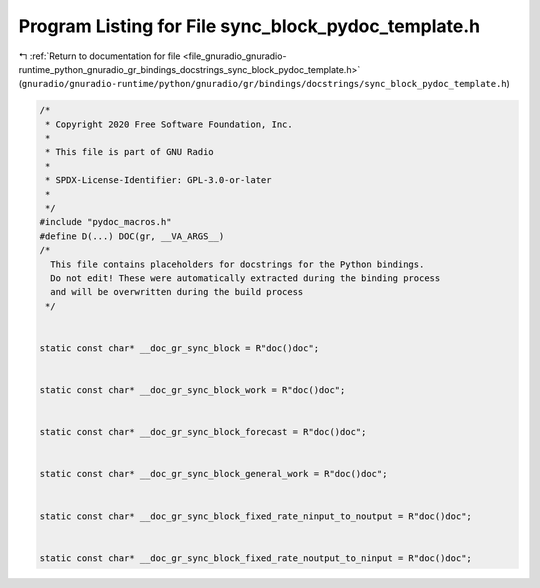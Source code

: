 
.. _program_listing_file_gnuradio_gnuradio-runtime_python_gnuradio_gr_bindings_docstrings_sync_block_pydoc_template.h:

Program Listing for File sync_block_pydoc_template.h
====================================================

|exhale_lsh| :ref:`Return to documentation for file <file_gnuradio_gnuradio-runtime_python_gnuradio_gr_bindings_docstrings_sync_block_pydoc_template.h>` (``gnuradio/gnuradio-runtime/python/gnuradio/gr/bindings/docstrings/sync_block_pydoc_template.h``)

.. |exhale_lsh| unicode:: U+021B0 .. UPWARDS ARROW WITH TIP LEFTWARDS

.. code-block:: cpp

   /*
    * Copyright 2020 Free Software Foundation, Inc.
    *
    * This file is part of GNU Radio
    *
    * SPDX-License-Identifier: GPL-3.0-or-later
    *
    */
   #include "pydoc_macros.h"
   #define D(...) DOC(gr, __VA_ARGS__)
   /*
     This file contains placeholders for docstrings for the Python bindings.
     Do not edit! These were automatically extracted during the binding process
     and will be overwritten during the build process
    */
   
   
   static const char* __doc_gr_sync_block = R"doc()doc";
   
   
   static const char* __doc_gr_sync_block_work = R"doc()doc";
   
   
   static const char* __doc_gr_sync_block_forecast = R"doc()doc";
   
   
   static const char* __doc_gr_sync_block_general_work = R"doc()doc";
   
   
   static const char* __doc_gr_sync_block_fixed_rate_ninput_to_noutput = R"doc()doc";
   
   
   static const char* __doc_gr_sync_block_fixed_rate_noutput_to_ninput = R"doc()doc";
